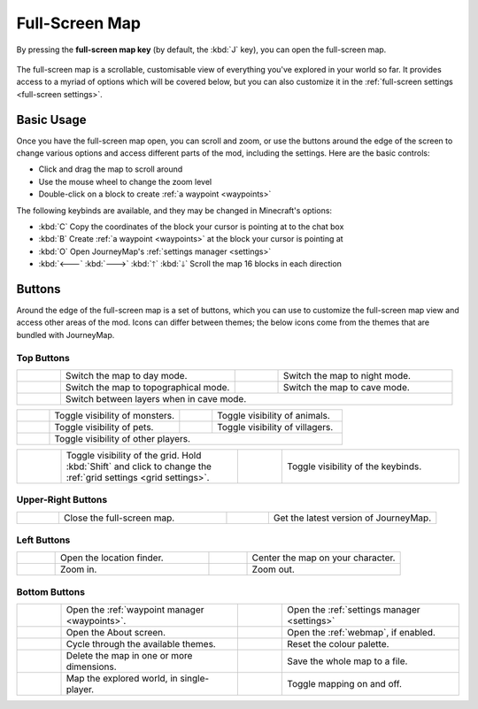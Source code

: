 .. _full-screen:

Full-Screen Map
===============

By pressing the **full-screen map key** (by default, the :kbd:`J` key), you can open
the full-screen map.

.. figure:: /_static/images/full-screen.png
    :alt: Full-screen example

The full-screen map is a scrollable, customisable view of everything you've explored
in your world so far. It provides access to a myriad of options which will be covered
below, but you can also customize it in the :ref:`full-screen settings <full-screen settings>`.

Basic Usage
-----------

Once you have the full-screen map open, you can scroll and zoom, or use the buttons
around the edge of the screen to change various options and access different parts
of the mod, including the settings. Here are the basic controls:

* Click and drag the map to scroll around
* Use the mouse wheel to change the zoom level
* Double-click on a block to create :ref:`a waypoint <waypoints>`

The following keybinds are available, and they may be changed in Minecraft's options:

* :kbd:`C` Copy the coordinates of the block your cursor is pointing at to the chat box
* :kbd:`B` Create :ref:`a waypoint <waypoints>` at the block your cursor is pointing at
* :kbd:`O` Open JourneyMap's :ref:`settings manager <settings>`
* :kbd:`🡐` :kbd:`🡒` :kbd:`🡑` :kbd:`🡓` Scroll the map 16 blocks in each direction

Buttons
-------

Around the edge of the full-screen map is a set of buttons, which you can use to 
customize the full-screen map view and access other areas of the mod. Icons can
differ between themes; the below icons come from the themes that are bundled
with JourneyMap.

Top Buttons
~~~~~~~~~~~

.. table:: 
    :class: icon-table
    :widths: 10 40 10 40

    +-----------------------------------------------+------------------------------------------+------------------------------------------------+-----------------------------------------+
    |.. image:: /_static/images/icons/day.png       | Switch the map to day mode.              |.. image:: /_static/images/icons/night.png      | Switch the map to night mode.           |
    +-----------------------------------------------+------------------------------------------+------------------------------------------------+-----------------------------------------+
    |.. image:: /_static/images/icons/topo.png      | Switch the map to topographical mode.    | .. image:: /_static/images/icons/caves.png     | Switch the map to cave mode.            |
    +-----------------------------------------------+------------------------------------------+------------------------------------------------+-----------------------------------------+
    |.. image:: /_static/images/icons/layers.png    | Switch between layers when in cave mode.                                                                                            |
    +-----------------------------------------------+------------------------------------------+------------------------------------------------+-----------------------------------------+

.. table:: 
    :class: icon-table
    :widths: 10 40 10 40

    +-----------------------------------------------+------------------------------------------+------------------------------------------------+-----------------------------------------+
    |.. image:: /_static/images/icons/monsters.png  | Toggle visibility of monsters.           |.. image:: /_static/images/icons/animals.png    | Toggle visibility of animals.           |
    +-----------------------------------------------+------------------------------------------+------------------------------------------------+-----------------------------------------+
    |.. image:: /_static/images/icons/pets.png      | Toggle visibility of pets.               | .. image:: /_static/images/icons/villagers.png | Toggle visibility of villagers.         |
    +-----------------------------------------------+------------------------------------------+------------------------------------------------+-----------------------------------------+
    |.. image:: /_static/images/icons/players.png   | Toggle visibility of other players.                                                                                                 |
    +-----------------------------------------------+------------------------------------------+------------------------------------------------+-----------------------------------------+

.. table:: 
    :class: icon-table
    :widths: 10 40 10 40

    +-----------------------------------------------+------------------------------------------+------------------------------------------------+-----------------------------------------+
    |.. image:: /_static/images/icons/grid.png      | Toggle visibility of the grid. Hold      |.. image:: /_static/images/icons/keys.png       | Toggle visibility of the keybinds.      |
    |                                               | :kbd:`Shift` and click to change the     |                                                |                                         |
    |                                               | :ref:`grid settings <grid settings>`.    |                                                |                                         |
    +-----------------------------------------------+------------------------------------------+------------------------------------------------+-----------------------------------------+

Upper-Right Buttons
~~~~~~~~~~~~~~~~~~~

.. table:: 
    :class: icon-table
    :widths: 10 40 10 40

    +-----------------------------------------------+------------------------------------------+------------------------------------------------+-----------------------------------------+
    |.. image:: /_static/images/icons/close.png     | Close the full-screen map.               |.. image:: /_static/images/icons/alert.png      | Get the latest version of JourneyMap.   |
    +-----------------------------------------------+------------------------------------------+------------------------------------------------+-----------------------------------------+

Left Buttons
~~~~~~~~~~~~

.. table:: 
    :class: icon-table
    :widths: 10 40 10 40

    +-----------------------------------------------+------------------------------------------+------------------------------------------------+-----------------------------------------+
    |.. image:: /_static/images/icons/search.png    | Open the location finder.                |.. image:: /_static/images/icons/follow.png     | Center the map on your character.       |
    +-----------------------------------------------+------------------------------------------+------------------------------------------------+-----------------------------------------+
    |.. image:: /_static/images/icons/zoomin.png    | Zoom in.                                 |.. image:: /_static/images/icons/zoomout.png    | Zoom out.                               |
    +-----------------------------------------------+------------------------------------------+------------------------------------------------+-----------------------------------------+

Bottom Buttons
~~~~~~~~~~~~~~

.. table:: 
    :class: icon-table
    :widths: 10 40 10 40

    +-----------------------------------------------+-----------------------------------------------+------------------------------------------------+----------------------------------------------------+
    |.. image:: /_static/images/icons/waypoints.png | Open the :ref:`waypoint manager <waypoints>`. |.. image:: /_static/images/icons/options.png    | Open the :ref:`settings manager <settings>`        |
    +-----------------------------------------------+-----------------------------------------------+------------------------------------------------+----------------------------------------------------+
    |.. image:: /_static/images/icons/about.png     | Open the About screen.                        |.. image:: /_static/images/icons/browser.png    | Open the :ref:`webmap`, if enabled.                |
    +-----------------------------------------------+-----------------------------------------------+------------------------------------------------+----------------------------------------------------+
    |.. image:: /_static/images/icons/theme.png     | Cycle through the available themes.           |.. image:: /_static/images/icons/reset.png      | Reset the colour palette.                          |
    +-----------------------------------------------+-----------------------------------------------+------------------------------------------------+----------------------------------------------------+
    |.. image:: /_static/images/icons/delete.png    | Delete the map in one or more dimensions.     |.. image:: /_static/images/icons/savemap.png    | Save the whole map to a file.                      |
    +-----------------------------------------------+-----------------------------------------------+------------------------------------------------+----------------------------------------------------+
    |.. image:: /_static/images/icons/automap.png   | Map the explored world, in single-player.     |.. image:: /_static/images/icons/disable.png    | Toggle mapping on and off.                         |
    +-----------------------------------------------+-----------------------------------------------+------------------------------------------------+----------------------------------------------------+

